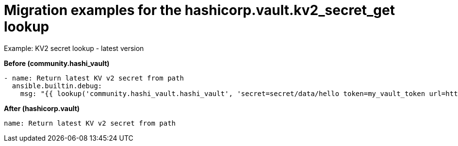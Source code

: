 :_mod-docs-content-type: CONCEPT

[id="vault-migration-examples-secret-get-lookup"]

= Migration examples for the hashicorp.vault.kv2_secret_get lookup

[role="_abstract"]

.Example: KV2 secret lookup - latest version

**Before (community.hashi_vault)**

----
- name: Return latest KV v2 secret from path
  ansible.builtin.debug:
    msg: "{{ lookup('community.hashi_vault.hashi_vault', 'secret=secret/data/hello token=my_vault_token url=http://myvault_url:8200') }}"
----

**After (hashicorp.vault)**

----
name: Return latest KV v2 secret from path
----